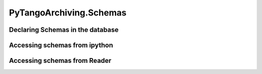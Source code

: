 ========================
PyTangoArchiving.Schemas
========================

Declaring Schemas in the database
---------------------------------

Accessing schemas from ipython
------------------------------

Accessing schemas from Reader
-----------------------------

.. :

  import PyTangoArchiving as pta
  rd = pta.Reader()
  devs = 'test/acc/ps-clic-01','test/acc/ps-clic-02'
  attrs = [a for a in rd.get_attributes() for d in devs if a.startswith(d+'/')]

  import fandango as fn
  fn.kmap(rd.is_attribute_archived,attrs)
  
    [('test/acc/ps-clic-01/current', ('hdbpp',)),
     ('test/acc/ps-clic-01/polarity', ('hdbpp',)),
     ('test/acc/ps-clic-01/state', ('hdbpp',)),
     ('test/acc/ps-clic-01/voltage', ('hdbpp',)),
     ('test/acc/ps-clic-02/current', ('hdbpp',)),
     ('test/acc/ps-clic-02/polarity', ('hdbpp',)),
     ('test/acc/ps-clic-02/state', ('hdbpp',)),
     ('test/acc/ps-clic-02/voltage', ('hdbpp',))
    ]

  s0 = fn.now()-90*86400

  vals = rd.get_attributes_values(attrs,s0)
  [(k,len(v)) for k,v in vals.items()]
  
    [('test/acc/ps-clic-02/voltage', 46610),
     ('test/acc/ps-clic-02/state', 87),
     ('test/acc/ps-clic-01/state', 754),
     ('test/acc/ps-clic-01/polarity', 14105),
     ('test/acc/ps-clic-02/current', 48849),
     ('test/acc/ps-clic-01/current', 49299),
     ('test/acc/ps-clic-02/polarity', 14136),
     ('test/acc/ps-clic-01/voltage', 45451)
    ]
